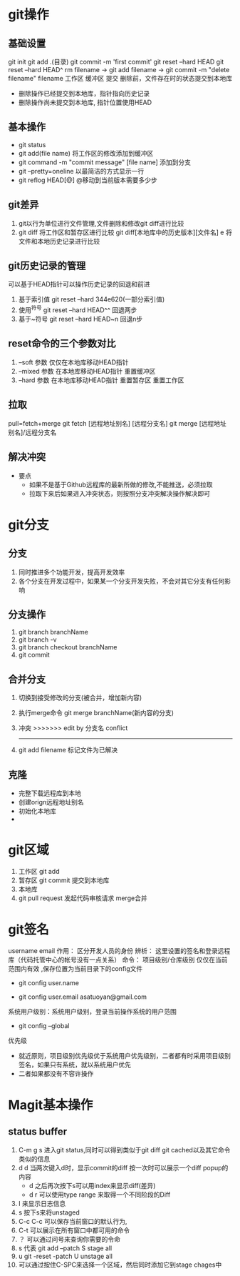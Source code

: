 * git操作
** 基础设置
   git init
   git add .(目录)
   git commit -m 'first commit'
   git reset --hard HEAD
   git reset --hard HEAD^
   rm filename -> git add filename  -> git commit -m "delete filename" filename
   工作区         缓冲区               提交
   删除前，文件存在时的状态提交到本地库
   - 删除操作已经提交到本地库，指针指向历史记录
   - 删除操作尚未提交到本地库, 指针位置使用HEAD
   
** 基本操作
   - git status
   - git add(file name) 将工作区的修改添加到缓冲区
   - git command -m "commit message" [file name] 添加到分支
   - git --pretty=oneline 以最简洁的方式显示一行
   - git reflog HEAD[@] @移动到当前版本需要多少步
** git差异
   1. git以行为单位进行文件管理,文件删除和修改git diff进行比较
   2. git diff 将工作区和暂存区进行比较
      git diff[本地库中的历史版本][文件名]
         e     将文件和本地历史记录进行比较
** git历史记录的管理
   可以基于HEAD指针可以操作历史记录的回退和前进
   1. 基于索引值 git reset --hard 344e620(一部分索引值) 
   2. 使用^符号 git reset --hard HEAD^^ 回退两步
   3. 基于~符号 git reset --hard HEAD~n 回退n步
** reset命令的三个参数对比
   1. --soft 参数
      仅仅在本地库移动HEAD指针
   2. --mixed 参数
      在本地库移动HEAD指针
      重置缓冲区
   3. --hard 参数
      在本地库移动HEAD指针
      重置暂存区
      重置工作区
** 拉取
   pull=fetch+merge
   git fetch [远程地址别名] [远程分支名]
   git merge [远程地址别名]/远程分支名
** 解决冲突
   - 要点
     - 如果不是基于Github远程库的最新所做的修改,不能推送，必须拉取
     - 拉取下来后如果进入冲突状态，则按照分支冲突解决操作解决即可
* git分支
** 分支
   1. 同时推进多个功能开发，提高开发效率
   2. 各个分支在开发过程中，如果某一个分支开发失败，不会对其它分支有任何影响
** 分支操作
   1. git branch branchName
   2. git branch -v
   3. git branch checkout branchName
   4. git commit
** 合并分支
   1. 切换到接受修改的分支(被合并，增加新内容)
   2. 执行merge命令 git merge branchName(新内容的分支)
   3. 冲突
      >>>>>>> edit by 分支名
      conflict
      -------
   4. git add filename 标记文件为已解决
** 克隆
   - 完整下载远程库到本地
   - 创建orign远程地址别名
   - 初始化本地库
   - 
* git区域
  1. 工作区 git add
  2. 暂存区 git commit 提交到本地库
  3. 本地库
  4. git pull request 发起代码审核请求 merge合并
* git签名
  username
  email
  作用： 区分开发人员的身份
  辨析： 这里设置的签名和登录远程库（代码托管中心的帐号没有一点关系）
  命令： 项目级别/仓库级别 仅仅在当前范围内有效 ,保存位置为当前目录下的config文件
         - git config user.name
	 - git config user.email asatuoyan@gmail.com
  系统用户级别：系统用户级别，登录当前操作系统的用户范围
         - git config --global
  优先级
     - 就近原则，项目级别优先级优于系统用户优先级别，二者都有时采用项目级别
       签名，如果只有系统，就以系统用户优先
     - 二者如果都没有不容许操作
* Magit基本操作
** status buffer
1. C-m g s 进入git status,同时可以得到类似于git diff git cached以及其它命令类似的信息
2. d d 当两次键入d时，显示commit的diff 按一次时可以展示一个diff popup的内容
   - d 之后再次按下s可以用index来显示diff(差异)
   - d r 可以使用type range 来取得一个不同阶段的Diff
3. l 来显示日志信息
4. s 按下s来将unstaged
5. C-c C-c 可以保存当前窗口的默认行为,
6. C-t 可以展示在所有窗口中都可用的命令
7. ？ 可以通过问号来查询你需要的令命
8. s 代表 git add --patch S stage all
9. u  git -reset -patch U unstage all
10. 可以通过按住C-SPC来选择一个区域，然后同时添加它到stage chages中
 
